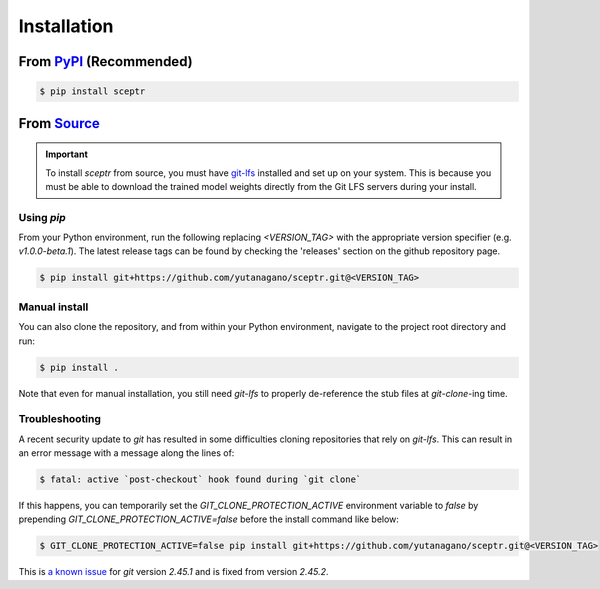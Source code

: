 Installation
============

From `PyPI <https://pypi.org/project/sceptr/>`_ (Recommended)
-------------------------------------------------------------

.. code-block:: bash

	$ pip install sceptr

From `Source <https://github.com/yutanagano/sceptr>`_
-----------------------------------------------------

.. important::
	To install `sceptr` from source, you must have `git-lfs <https://git-lfs.com/>`_ installed and set up on your system.
	This is because you must be able to download the trained model weights directly from the Git LFS servers during your install.

Using `pip`
...........

From your Python environment, run the following replacing `<VERSION_TAG>` with the appropriate version specifier (e.g. `v1.0.0-beta.1`).
The latest release tags can be found by checking the 'releases' section on the github repository page.

.. code-block:: bash

	$ pip install git+https://github.com/yutanagano/sceptr.git@<VERSION_TAG>

Manual install
..............

You can also clone the repository, and from within your Python environment, navigate to the project root directory and run:

.. code-block:: bash

	$ pip install .

Note that even for manual installation, you still need `git-lfs` to properly de-reference the stub files at `git-clone`-ing time.

Troubleshooting
...............

A recent security update to `git` has resulted in some difficulties cloning repositories that rely on `git-lfs`.
This can result in an error message with a message along the lines of:

.. code-block:: bash

	$ fatal: active `post-checkout` hook found during `git clone`

If this happens, you can temporarily set the `GIT_CLONE_PROTECTION_ACTIVE` environment variable to `false` by prepending `GIT_CLONE_PROTECTION_ACTIVE=false` before the install command like below:

.. code-block:: bash

	$ GIT_CLONE_PROTECTION_ACTIVE=false pip install git+https://github.com/yutanagano/sceptr.git@<VERSION_TAG>

This is `a known issue <https://github.com/git-lfs/git-lfs/issues/5749>`_ for `git` version `2.45.1` and is fixed from version `2.45.2`.
